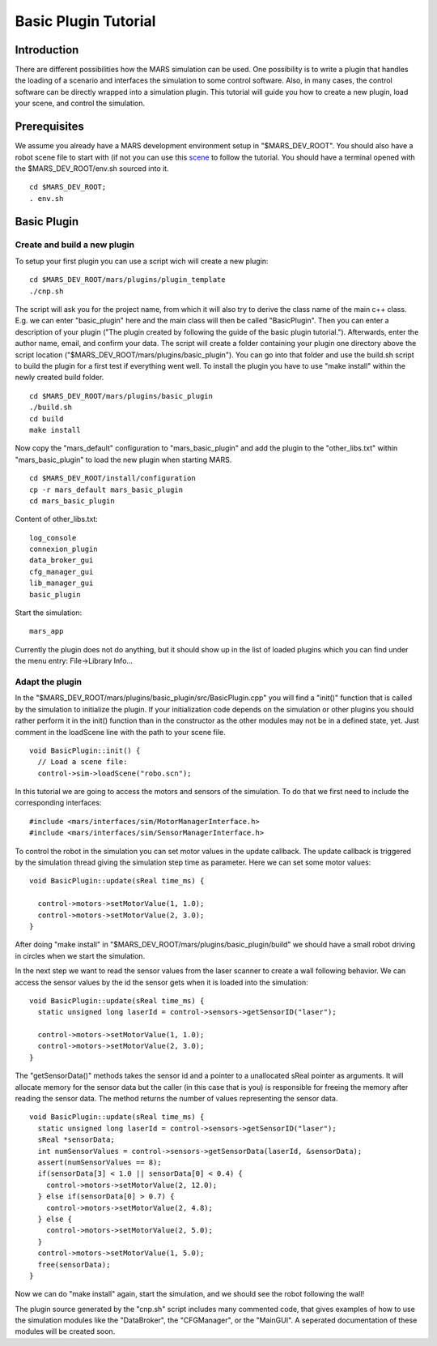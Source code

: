 =======================
Basic Plugin Tutorial
=======================

.. image:: ../../images/robo.jpg
   :width: 600px

Introduction
------------

There are different possibilities how the MARS simulation can be
used. One possibility is to write a plugin that handles the loading of
a scenario and interfaces the simulation to some control software.
Also, in many cases, the control software can be directly wrapped into
a simulation plugin.  This tutorial will guide you how to create a new
plugin, load your scene, and control the simulation.

Prerequisites
-------------

We assume you already have a MARS development environment setup in
"$MARS_DEV_ROOT".  You should also have a robot scene file to start
with (if not you can use this `scene <robo.scn>`_ to follow the
tutorial.  You should have a terminal opened with the
$MARS_DEV_ROOT/env.sh sourced into it. ::

  cd $MARS_DEV_ROOT;
  . env.sh

Basic Plugin
------------

Create and build a new plugin
~~~~~~~~~~~~~~~~~~~~~~~~~~~~~

To setup your first plugin you can use a script wich will create a new
plugin: ::

  cd $MARS_DEV_ROOT/mars/plugins/plugin_template
  ./cnp.sh

The script will ask you for the project name, from which it will also
try to derive the class name of the main c++ class.  E.g. we can enter
"basic_plugin" here and the main class will then be called
"BasicPlugin".  Then you can enter a description of your plugin ("The
plugin created by following the guide of the basic plugin tutorial.").
Afterwards, enter the author name, email, and confirm your data.  The
script will create a folder containing your plugin one directory above
the script location ("$MARS_DEV_ROOT/mars/plugins/basic_plugin").  You
can go into that folder and use the build.sh script to build the
plugin for a first test if everything went well.  To install the
plugin you have to use "make install" within the newly created build
folder. ::

  cd $MARS_DEV_ROOT/mars/plugins/basic_plugin
  ./build.sh
  cd build
  make install

Now copy the "mars_default" configuration to "mars_basic_plugin" and
add the plugin to the "other_libs.txt" within "mars_basic_plugin" to
load the new plugin when starting MARS. ::

  cd $MARS_DEV_ROOT/install/configuration
  cp -r mars_default mars_basic_plugin
  cd mars_basic_plugin

Content of other_libs.txt: ::

  log_console
  connexion_plugin
  data_broker_gui
  cfg_manager_gui
  lib_manager_gui
  basic_plugin

Start the simulation: ::

  mars_app

Currently the plugin does not do anything, but it should show up in
the list of loaded plugins which you can find under the menu entry:
File->Library Info...


Adapt the plugin
~~~~~~~~~~~~~~~~

In the "$MARS_DEV_ROOT/mars/plugins/basic_plugin/src/BasicPlugin.cpp"
you will find a "init()" function that is called by the simulation to
initialize the plugin.  If your initialization code depends on the
simulation or other plugins you should rather perform it in the init()
function than in the constructor as the other modules may not be in a
defined state, yet.  Just comment in the loadScene line with the path to
your scene file. ::

      void BasicPlugin::init() {
        // Load a scene file:
        control->sim->loadScene("robo.scn");

In this tutorial we are going to access the motors and sensors of the
simulation.  To do that we first need to include the corresponding
interfaces: ::

#include <mars/interfaces/sim/MotorManagerInterface.h>
#include <mars/interfaces/sim/SensorManagerInterface.h>

To control the robot in the simulation you can set motor values in the
update callback.  The update callback is triggered by the simulation
thread giving the simulation step time as parameter.  Here we can set
some motor values: ::

      void BasicPlugin::update(sReal time_ms) {

        control->motors->setMotorValue(1, 1.0);
        control->motors->setMotorValue(2, 3.0);
      }

After doing "make install" in
"$MARS_DEV_ROOT/mars/plugins/basic_plugin/build" we should have a
small robot driving in circles when we start the simulation.

In the next step we want to read the sensor values from the laser
scanner to create a wall following behavior.  We can access the sensor
values by the id the sensor gets when it is loaded into the
simulation: ::

      void BasicPlugin::update(sReal time_ms) {
        static unsigned long laserId = control->sensors->getSensorID("laser");

        control->motors->setMotorValue(1, 1.0);
        control->motors->setMotorValue(2, 3.0);
      }

The "getSensorData()" methods takes the sensor id and a pointer to a
unallocated sReal pointer as arguments.  It will allocate memory for
the sensor data but the caller (in this case that is you) is
responsible for freeing the memory after reading the sensor data.  The
method returns the number of values representing the sensor data. ::

      void BasicPlugin::update(sReal time_ms) {
        static unsigned long laserId = control->sensors->getSensorID("laser");
        sReal *sensorData;
        int numSensorValues = control->sensors->getSensorData(laserId, &sensorData);
        assert(numSensorValues == 8);
        if(sensorData[3] < 1.0 || sensorData[0] < 0.4) {
          control->motors->setMotorValue(2, 12.0);
        } else if(sensorData[0] > 0.7) {
          control->motors->setMotorValue(2, 4.8);
        } else {
          control->motors->setMotorValue(2, 5.0);
        }
        control->motors->setMotorValue(1, 5.0);
        free(sensorData);
      }

Now we can do "make install" again, start the simulation, and we
should see the robot following the wall!

The plugin source generated by the "cnp.sh" script includes many
commented code, that gives examples of how to use the simulation
modules like the "DataBroker", the "CFGManager", or the "MainGUI".  A
seperated documentation of these modules will be created soon.

